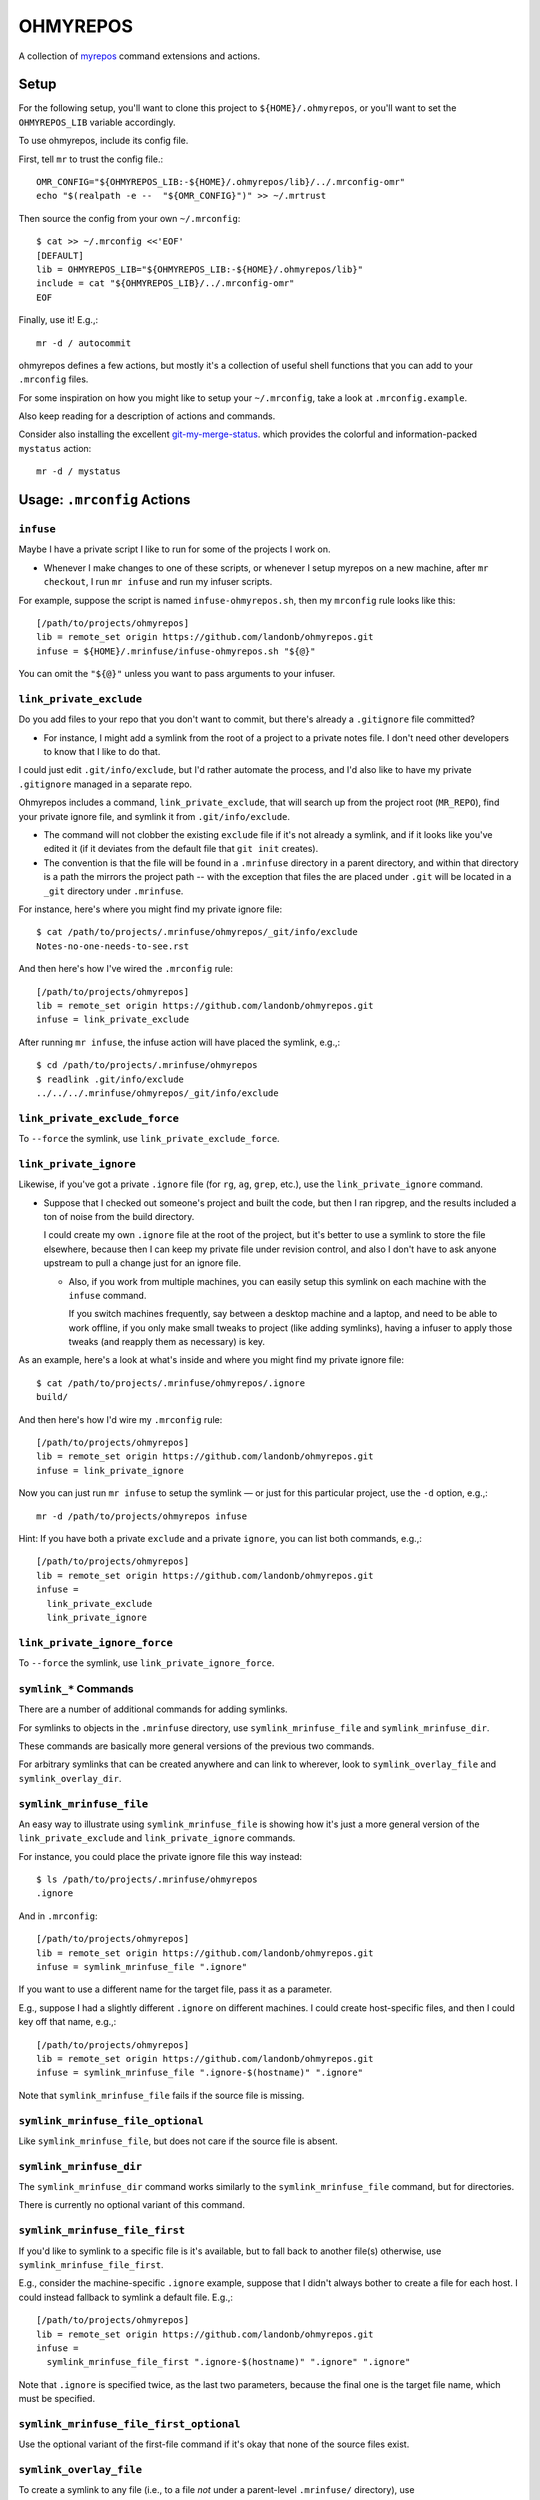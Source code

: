 @@@@@@@@@
OHMYREPOS
@@@@@@@@@

A collection of
`myrepos <https://myrepos.branchable.com/>`__
command extensions and actions.

#####
Setup
#####

For the following setup, you'll want to clone this project
to ``${HOME}/.ohmyrepos``, or you'll want to set the
``OHMYREPOS_LIB`` variable accordingly.

To use ohmyrepos, include its config file.

First, tell ``mr`` to trust the config file.::

  OMR_CONFIG="${OHMYREPOS_LIB:-${HOME}/.ohmyrepos/lib}/../.mrconfig-omr"
  echo "$(realpath -e --  "${OMR_CONFIG}")" >> ~/.mrtrust

Then source the config from your own ``~/.mrconfig``::

   $ cat >> ~/.mrconfig <<'EOF'
   [DEFAULT]
   lib = OHMYREPOS_LIB="${OHMYREPOS_LIB:-${HOME}/.ohmyrepos/lib}"
   include = cat "${OHMYREPOS_LIB}/../.mrconfig-omr"
   EOF

Finally, use it! E.g.,::

  mr -d / autocommit

ohmyrepos defines a few actions, but mostly it's a collection
of useful shell functions that you can add to your ``.mrconfig``
files.

For some inspiration on how you might like to setup your
``~/.mrconfig``, take a look at ``.mrconfig.example``.

Also keep reading for a description of actions and commands.

Consider also installing the excellent
`git-my-merge-status <https://github.com/landonb/git-my-merge-status>`__.
which provides the colorful and information-packed ``mystatus`` action::

  mr -d / mystatus

############################
Usage: ``.mrconfig`` Actions
############################

``infuse``
==========

Maybe I have a private script I like to run for some of the projects
I work on.

- Whenever I make changes to one of these scripts, or whenever
  I setup myrepos on a new machine, after ``mr checkout``, I run
  ``mr infuse`` and run my infuser scripts.

For example, suppose the script is named ``infuse-ohmyrepos.sh``,
then my ``mrconfig`` rule looks like this::

  [/path/to/projects/ohmyrepos]
  lib = remote_set origin https://github.com/landonb/ohmyrepos.git
  infuse = ${HOME}/.mrinfuse/infuse-ohmyrepos.sh "${@}"

You can omit the ``"${@}"`` unless you want to pass arguments to your
infuser.

``link_private_exclude``
========================

Do you add files to your repo that you don't want to commit,
but there's already a ``.gitignore`` file committed?

- For instance, I might add a symlink from the root of a project
  to a private notes file. I don't need other developers to know
  that I like to do that.

I could just edit ``.git/info/exclude``, but I'd rather automate
the process, and I'd also like to have my private ``.gitignore``
managed in a separate repo.

Ohmyrepos includes a command, ``link_private_exclude``, that will
search up from the project root (``MR_REPO``), find your private
ignore file, and symlink it from ``.git/info/exclude``.

- The command will not clobber the existing ``exclude`` file
  if it's not already a symlink, and if it looks like you've
  edited it (if it deviates from the default file that ``git init``
  creates).

- The convention is that the file will be found in a ``.mrinfuse``
  directory in a parent directory, and within that directory is
  a path the mirrors the project path -- with the exception that
  files the are placed under ``.git`` will be located in a ``_git``
  directory under ``.mrinfuse``.

For instance, here's where you might find my private ignore file::

  $ cat /path/to/projects/.mrinfuse/ohmyrepos/_git/info/exclude
  Notes-no-one-needs-to-see.rst

And then here's how I've wired the ``.mrconfig`` rule::

  [/path/to/projects/ohmyrepos]
  lib = remote_set origin https://github.com/landonb/ohmyrepos.git
  infuse = link_private_exclude

After running ``mr infuse``, the infuse action will have placed the
symlink, e.g.,::

  $ cd /path/to/projects/.mrinfuse/ohmyrepos
  $ readlink .git/info/exclude
  ../../../.mrinfuse/ohmyrepos/_git/info/exclude

``link_private_exclude_force``
==============================

To ``--force`` the symlink, use ``link_private_exclude_force``.

``link_private_ignore``
=======================

Likewise, if you've got a private ``.ignore`` file
(for ``rg``, ``ag``, ``grep``, etc.),
use the ``link_private_ignore`` command.

- Suppose that I checked out someone's project and built the code,
  but then I ran ripgrep, and the results included a ton of noise
  from the build directory.

  I could create my own ``.ignore`` file at the root of the project,
  but it's better to use a symlink to store the file elsewhere,
  because then I can keep my private file under revision control,
  and also I don't have to ask anyone upstream to pull a change just
  for an ignore file.

  - Also, if you work from multiple machines, you can easily
    setup this symlink on each machine with the ``infuse``
    command.

    If you switch machines frequently, say between a desktop
    machine and a laptop, and need to be able to work offline,
    if you only make small tweaks to project (like adding symlinks),
    having a infuser to apply those tweaks (and reapply them as
    necessary) is key.

As an example, here's a look at what's inside and where you might
find my private ignore file::

  $ cat /path/to/projects/.mrinfuse/ohmyrepos/.ignore
  build/

And then here's how I'd wire my ``.mrconfig`` rule::

  [/path/to/projects/ohmyrepos]
  lib = remote_set origin https://github.com/landonb/ohmyrepos.git
  infuse = link_private_ignore

Now you can just run ``mr infuse`` to setup the symlink — or just for
this particular project, use the ``-d`` option, e.g.,::

  mr -d /path/to/projects/ohmyrepos infuse

Hint: If you have both a private ``exclude`` and a private ``ignore``,
you can list both commands, e.g.,::

  [/path/to/projects/ohmyrepos]
  lib = remote_set origin https://github.com/landonb/ohmyrepos.git
  infuse =
    link_private_exclude
    link_private_ignore

``link_private_ignore_force``
=============================

To ``--force`` the symlink, use ``link_private_ignore_force``.

``symlink_*`` Commands
======================

There are a number of additional commands for adding symlinks.

For symlinks to objects in the ``.mrinfuse`` directory, use
``symlink_mrinfuse_file`` and ``symlink_mrinfuse_dir``.

These commands are basically more general versions of the
previous two commands.

For arbitrary symlinks that can be created anywhere and can link
to wherever, look to ``symlink_overlay_file`` and ``symlink_overlay_dir``.

``symlink_mrinfuse_file``
=========================

An easy way to illustrate using ``symlink_mrinfuse_file`` is showing
how it's just a more general version of the ``link_private_exclude``
and ``link_private_ignore`` commands.

For instance, you could place the private ignore file this way instead::

  $ ls /path/to/projects/.mrinfuse/ohmyrepos
  .ignore

And in ``.mrconfig``::

  [/path/to/projects/ohmyrepos]
  lib = remote_set origin https://github.com/landonb/ohmyrepos.git
  infuse = symlink_mrinfuse_file ".ignore"

If you want to use a different name for the target file, pass it as a parameter.

E.g., suppose I had a slightly different ``.ignore`` on different machines.
I could create host-specific files, and then I could key off that name, e.g.,::

  [/path/to/projects/ohmyrepos]
  lib = remote_set origin https://github.com/landonb/ohmyrepos.git
  infuse = symlink_mrinfuse_file ".ignore-$(hostname)" ".ignore"

Note that ``symlink_mrinfuse_file`` fails if the source file is missing.

``symlink_mrinfuse_file_optional``
==================================

Like ``symlink_mrinfuse_file``, but does not care if the source file is absent.

``symlink_mrinfuse_dir``
========================

The ``symlink_mrinfuse_dir`` command works similarly to
the ``symlink_mrinfuse_file`` command, but for directories.

There is currently no optional variant of this command.

``symlink_mrinfuse_file_first``
===============================

If you'd like to symlink to a specific file is it's available,
but to fall back to another file(s) otherwise, use
``symlink_mrinfuse_file_first``.

E.g., consider the machine-specific ``.ignore`` example, suppose
that I didn't always bother to create a file for each host. I
could instead fallback to symlink a default file. E.g.,::

  [/path/to/projects/ohmyrepos]
  lib = remote_set origin https://github.com/landonb/ohmyrepos.git
  infuse =
    symlink_mrinfuse_file_first ".ignore-$(hostname)" ".ignore" ".ignore"

Note that ``.ignore`` is specified twice, as the last two parameters,
because the final one is the target file name, which must be specified.

``symlink_mrinfuse_file_first_optional``
========================================

Use the optional variant of the first-file command if it's okay that
none of the source files exist.

``symlink_overlay_file``
========================

To create a symlink to any file (i.e., to a file *not* under a parent-level
``.mrinfuse/`` directory), use ``symlink_overlay_file``.

You can use either relative paths or absolute paths, considering that the
symlink command (``/bin/ln``) runs in the context of the project directory
(aka ``$MR_REPO``).

For example, let's symlink a private notes file in my project working tree::

  [/path/to/projects/ohmyrepos]
  lib = remote_set origin https://github.com/landonb/ohmyrepos.git
  infuse = symlink_overlay_file "/path/to/notes/OhMyRepos.rst"

This will create a symlink titled "OhMyRepos.rst" in my project root.

I could alternatively specify an alternative target destination, e.g.,::

  [/path/to/projects/ohmyrepos]
  lib = remote_set origin https://github.com/landonb/ohmyrepos.git
  infuse =
    symlink_overlay_file "/path/to/notes/backlog/OhMyRepos.rst" "docs/Private-Notes.rst"

``symlink_overlay_dir``
=======================

The ``symlink_overlay_dir`` command works similarly to
the ``symlink_overlay_file`` command, but for directories.

``symlink_overlay_file_first``
==============================

The ``symlink_overlay_file_first`` command works similarly to
the ``symlink_mrinfuse_file_first`` command, but for using source
paths relative to the project's root (i.e., related to ``$MR_REOP``,
and not relative to ``.mrinfuse``).

``symlink_overlay_file_first_optional``
=======================================

Use ``symlink_overlay_file_first_optional`` as you would
``symlink_overlay_file_first`` but do not care if the source
file is present or not.

``mr infuse`` options
=====================

Each of the symlink calls can be passed the CLI args (``${@}``)
which allow you to specify some options from the command line.

E.g.,::

  $ mr infuse [-f/--force] [-s/--safe]

Use ``--force`` to always overwrite symlinks.

Use ``--safe`` to move existing files to a different file name,
to allow a symlink to be created at the old name (and to not clobber
the existing file).

The options are setup automatically via ``.mrconfig``, but if you
want to use these symlinks from within your own scripts, you can
call the argument parser directly, e.g., from within a shell script
of yours, call::

  infuser_prepare "/path/to/projects/ohmyrepos" "${@}"

``autocommit``: ``git_auto_commit_one``
=======================================

Do you have certain (private) files or (private) repos that you maintain,
but for which you don't particularly need meaningful commit messages?

For instance, I have a repo to manage my (private) notes, but I feel
it's a waste of time have to ``git add`` and then ``git commit -m``
all the time. So let's automate it!

In this example, I also show how I setup a private repository that's
not hosted online anywhere.

- I use an environment variable, ``MR_TRAVEL``, to pass a local path
  to another copy of the repo -- this could be a path to an encrypted
  filesystem on a USB thumb drive, or it could be an ``ssh://`` URL to
  one of my other development machines.

This example shows how I might wire my notes repo to automate add and
commit my notes file when it changes::

  [/path/to/notes]
  checkout = [ -z ${MR_TRAVEL} ] && fatal 'You must set MR_TRAVEL' ||
    git clone "${MR_TRAVEL}/path/to/notes" 'notes'
  autocommit =
    git_auto_commit_parse_args "${@}"
    # Auto-commit private Ohmyrepos notes.
    git_auto_commit_one 'backlog/OhMyRepos.rst'

``autocommit``: ``git_auto_commit_parse_args``
==============================================

Note the call to ``git_auto_commit_parse_args`` in the previous example,
which lets you specify command line options, e.g.,::

  $ mr autocommit [-y/--yes]

Use ``--yes`` to tell autocommit to actually auto-commit changes it finds,
otherwise it'll actually prompt you for approval first (how nice of it!).

``autocommit``: ``git_auto_commit_all``
=======================================

I could instead auto-commit all changes to a repo using ``git_auto_commit_all``.

Suppose I have two notes file (or however many), e.g.,::

  $ ls /path/to/notes/backlog
  OhMyRepos.rst DubsVim.rst

Then I could have them all committed automatically thuslyy::

  [/path/to/notes]
  checkout = [ -z ${MR_TRAVEL} ] && fatal 'You must set MR_TRAVEL' ||
    git clone "${MR_TRAVEL}/path/to/notes" 'notes'
  autocommit = git_auto_commit_all "${@}"

``autocommit``: ``git_auto_commit_new``
=======================================

If you really don't care to audit your commits, you can sweep up new
(untracked) files on auto-commit, too.

Generally, if you want to auto-commit new files, you probably also want
to auto-commit changes to existing files, so oftentimes the two options
are combined, e.g.,::

  [/path/to/notes]
  checkout = [ -z ${MR_TRAVEL} ] && fatal 'You must set MR_TRAVEL' ||
    git clone "${MR_TRAVEL}/path/to/notes" 'notes'
  autocommit = git_auto_commit_all "${@}" && git_auto_commit_new "${@}"

``autocommit``: Ignore Most Projects
====================================

Because most projects probably will not have auto-commit files,
you'll want to add a dummy, no-op action to the ``.mrconfig``,
so that the ``mr autocommit`` command happily skips projects
that don't use it.

As shown earlier, add this to your ``.mrconfig``::

  [DEFAULT]
  autocommit = true

``sort_file_then_commit``
=========================

I use ``sort_file_then_commit`` to sort my Vim spell file, so I can diff it
sensibly.

Because I publish my Vim project (at ``~/.vim``) publicly, I keep the copy
of my spell file in a private repo and symlink it.

Suppose that the spell file is under ``~/.dotfiles/home/.vim/spell``.
Here's how the ``.mrconfig`` might look::

  [${HOME}/.dotfiles]
  checkout = [ -z ${MR_TRAVEL} ] && fatal 'You must set MR_TRAVEL' ||
    git clone "${MR_TRAVEL}/${MR_HOME:-${HOME}}/.dotfiles" '.dotfiles'
    autocommit =
      # Sort the spell file, for easy diff'ing, or merging/meld'ing.
      # - The .vimrc startup file will remake the .spl file when you restart Vim.
      sort_file_then_commit 'home/.vim/spell/en.utf-8.add'

If I also symlink the ``.dotfiles/home`` directory to ``~/.mrinfuse``,
e.g.,::

  $ cd $HOME
  $ /bin/ln -s .dotfiles/home .mrinfuse

then I can easily wire my Vim rule to overlay the spell file symlink.
Here's what the Vim project rule might look like (and look, it clones
my awesome Vim project, Dubs Vim!)::

  [${HOME}/.vim]
  lib = remote_set origin https://github.com/landonb/dubs-vim.git ".vim"
  infuse = symlink_mrinfuse_file 'spell/en.utf-8.add'

``any-action-runtime``
======================

The ``any-action-runtime`` command is used to print elapsed time for
the action called, at the end of all the output.

This behavior is wired using ``myrepos``' ``_append`` hooks, e.g.,::

  [DEFAULT]
  setup_dispatch_append = git_any_cache_setup "${@}"
  ...
  teardown_dispatch_append = git_any_cache_teardown "${@}"

``MR_REPO_REMOTES``
===================

If you want to wire more git-remote URLs to a project, use ``MR_REPO_REMOTES``.

For instance, you might use a remote named 'upstream' to store the URL
of the original project for any project that you've forked.

In this case, define the ``MR_REPO_REMOTES`` variable for a project,
and skip the 'checkout' action, which will be handled automatically.

Here's an example that shows how I've got the ``myrepos`` remotes wired,
one to my fork, and another remote I wire to the upstream ``myrepos``
project::

  [/path/to/projects/myrepos]
  lib =
    remote_set origin git@github.com:landonb/myrepos.git
    remote_set upstream git://myrepos.branchable.com/

Two commands currently use ``MR_REPO_REMOTES``: 'checkout', and 'wireRemotes'.

Note that 'checkout' only uses the first remote from the list.

To ``git remote add ...`` the other remotes, call ``wireRemotes``, e.g.,::

  mr -d / wireRemotes

################################
Usage: ``mr`` Command Extensions
################################

``mystatus``
============

Call ``mr mystatus`` to see a colorful, concise ``mr status``-like output,
one line per project indicating it's status.

This command prints the list of repos with changes at the end of its
out, as a copy-and-paste-worthy block of text.

E.g., (and imagine this printed in color)::

  $ mr -d / mystatus
  [DBUG] 2020-02-12 @ 13:23:55   unchanged   /home/user
  [DBUG] 2020-02-12 @ 13:23:55   untracked   /home/user/.dotfiles  ✗
  [DBUG] 2020-02-12 @ 13:23:55   unchanged   /home/user/.vim
  [DBUG] 2020-02-12 @ 13:23:55   unchanged   /path/to/notes
  [DBUG] 2020-02-12 @ 13:23:56    unstaged   /path/to/projects/ohmyrepos  ✗
  [WARN] 2020-02-12 @ 13:23:56 GRIZZLY! We found 2 repos which need attention.
  [NOTC] 2020-02-12 @ 13:23:56
  [NOTC] 2020-02-12 @ 13:23:56 Here's some copy-pasta if you wanna fix it:

    cd /home/user/.dotfiles && git status
    cd /path/to/projects/ohmyrepos && git status

  [INFO] 2020-02-12 @ 13:23:56
  [INFO] 2020-02-12 @ 13:23:56 Elapsed: 01.23 secs.
  [INFO] 2020-02-12 @ 13:23:56
  mr mystatus: finished (3 ok; 2 failed; 0 skipped)

``sync-travel-remote``: ``ffssh``, ``travel``, and ``unpack``
=============================================================

Ohmyrepos offers methods to manage remotes across *mirrored* devices,
be they an offline storage device (such as a USB thumb drive)
or another machine (that you can reach via ``ssh``).

- Mirrored, as in, you have the same set of repositories on each
  device, and they can be found at the same (final) path.

  I.e., the root path components will differ, because the paths
  lead to different devices, but the paths will be the same after
  that. E.g., I might have a repo accessible at the same relative
  path locally and on a USB and ssh remote, which might look like
  this::

    /path/to/projects/ohmyrepos

    /media/user/usb_device/path/to/projects/ohmyrepos

    ssh://my_other_machine/path/to/projects/ohmyrepos

- For local-path mirrors, the repos are managed bare, so that files
  are not unnecessarily duplicated. (E.g., the local path might be
  to an encrypted filesystem that you mount off a thumb drive that
  you carry around as a backup device.) You can then either ff-merge
  your local repos into the mirror, or you can ff-merge the mirror
  repos into your local repos, thereby making it easy for you to
  switch between development machines.

- For ssh mirrors, you can ff-merge the mirrored repos into your
  local repos. (The ssh paths are simply added as remotes to each
  of your local repos, then fetched, and then a --ff-only merge is
  attempted, but only in the local repository is tidy (nothing
  unstaged, uncommitted, nor untracked).)

``travel`` and ``unpack``
=========================

To shuffle your managed repositories to and from a travel device,
such as a USB thumb drive, set the ``MR_TRAVEL`` environment and
call the ``travel`` command.

For instance, suppose I mounted a device to ``/media/user/usb_device``,
then I'd simply call::

  MR_TRAVEL=/media/user/usb_device mr -d / -j 2 travel

If I then "travel" to another machine and want to update all the
repos of that machine to the more recent versions on the USB drive,
run the ``unpack`` command similarly, e.g.,::

  MR_TRAVEL=/media/user/usb_device mr -d / -j 2 unpack

What's the point of this exercise if everything's on the cloud
these days? Well, if you're like me, not everything *is* on the
cloud -- I still manage a lot of private data on my own networks,
refusing to let it touch someone else's metal.

Note that the repos on the travel device are managed as ``--bare``
repositories, so really your local project branches and commits
are just pulled into the bare repo on ``travel``. And then on
``unpack``, whatever branch was last active is checked out, and
an ff-merge is attempted against the local working tree.

``ffssh``
=========

Really, the easiest way to keep two or more machines' git repos
mirrored and up to date with one another is using the extremely
convenient ``ffssh`` command.

Suppose I have two machine, ``@fry`` and ``@leela``, and that I've
been working of ``@fry`` for a while, so it's got the latest versions
of all my work. But now I want to switch to ``@leela``, so I log on
to ``@leela`` and run the ``ffssh`` command.

- First, the remote will be fetched for each project, e.g.,
  ``git fetch <host>`` will be called, so at least the machine
  to which you've switched will have the latest work available
  to it (should you need to sever the network connection now,
  or whatever).

- Next, the tool will switch to the branch that is active on
  the remote machine, and it will attempt a ``git merge --ff-only``.

  If the branch cannot be fast-forwarded, the URL path will be
  included in a list of repos that could not be updated that is
  printed at the end of the operation.

  (This behavior encourages you not to rewrite history, even on your
  own private feature branches, if you plan to keep machines easily
  synced. But it's easy to workaround this -- if you know you need
  to switch machines but also know you're in the middle of rebasing
  a branch you have on both machines, you might just want to create
  a new branch (unique to both machines) and then the operation will
  just switch to that new branch, no ff-merge necessary, and no
  complaints.)

The command simply requires the name of the remote host.
But we'll also throw in the ``-j`` option and run it on two CPUs.
Here's how we'd pull changes from ``@fry`` into projects on ``@leela``::

  @leela $ MR_REMOTE=fry mr -d / -j 2 ffssh

To make this even easier, you could wire a unique alias for each
machine, and then you never have to specify the ``MR_REMOTE``.

I have it wired so I just type ``ff`` on a machine and it knows
what to do.

For instance, from your ``.bashrc``, you could have::

  wire_ff_alias () {
    case $(hostname) in
      fry)
        MR_REMOTE=leela
        ;;
      leela
        MR_REMOTE=fry
        ;;
      *)
        >&2 echo -e "Unrecognized host: $(hostname)"
        ;;
    esac

    alias ff="MR_REMOTE=${MR_REMOTE} mr -d / -j 2 ffssh"
  }
  wire_ff_alias

###################################
Other ``.mrconfig`` settings I like
###################################

I've currently got upwards of 300 repos that I manage with ``myrepos``,
so I tweaked the ``mr`` output to make it prettier, to be more concise
(unlike this readme), and to make it easier to glance and glean
information from the output.

Here's a look at how I've set the ``no_print`` options to tweak output::

  [DEFAULT]
  # For all actions/any action, do not print line separator/blank line
  # between repo actions.
  no_print_sep = true
  # For mystatus action, do not print action or directory header line.
  no_print_action_mystatus = true
  no_print_dir_mystatus = true
  # For mystatus action, do not print if repo fails (action will do it).
  no_print_failed_mystatus = true
  #
  no_print_action_ffssh = true
  no_print_dir_ffssh = true
  no_print_failed_ffssh = true
  #
  no_print_action_travel = true
  no_print_dir_travel = true
  no_print_failed_travel = true
  #
  no_print_action_unpack = true
  no_print_dir_unpack = true
  no_print_failed_unpack = true
  #
  # Along with [DEFAULT]autocommit = true, nicer (lot less) output.
  no_print_action_autocommit = true
  no_print_dir_autocommit = true
  no_print_failed_autocommit = true

Enjoy!
======

Seriously, if you've made it this far, congrats!

I hope you find ``myrepos`` and ``ohmyrepos`` useful -- I sure do!!

